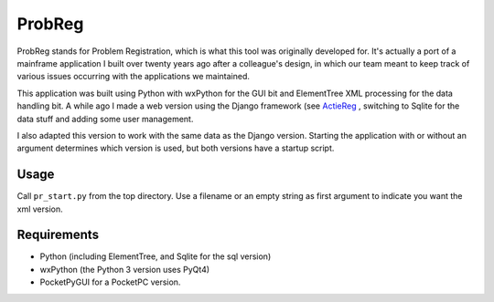ProbReg
=======

ProbReg stands for Problem Registration, which is what this tool was originally
developed for. It's actually a port of a mainframe application I built over twenty
years ago after a colleague's design, in which our team meant to keep track of
various issues occurring with the applications we maintained.

This application was built using Python with wxPython for the GUI bit and
ElementTree XML processing for the data handling bit.
A while ago I made a web version using the Django framework (see
`ActieReg </avisser/actiereg/>`_ , switching to Sqlite
for the data stuff and adding some user management.

I also adapted this version to work with the same data as the Django version.
Starting the application with or without an argument determines which version
is used, but both versions have a startup script.


Usage
-----

Call ``pr_start.py`` from the top directory. Use a filename or an empty string as
first argument to indicate you want the xml version.

Requirements
------------

- Python (including ElementTree, and Sqlite for the sql version)
- wxPython (the Python 3 version uses PyQt4)
- PocketPyGUI for a PocketPC version.


